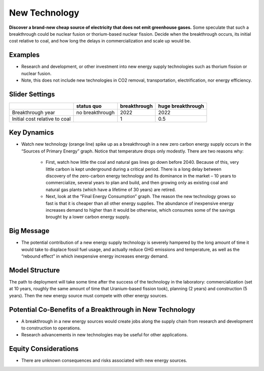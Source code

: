 |imgNewTechIcon| New Technology
==================================

**Discover a brand-new cheap source of electricity that does not emit greenhouse gases.** Some speculate that such a breakthrough could be nuclear fusion or thorium-based nuclear fission. Decide when the breakthrough occurs, its initial cost relative to coal, and how long the delays in commercialization and scale up would be.

Examples
--------

* Research and development, or other investment into new energy supply technologies such as thorium fission or nuclear fusion. 

* Note, this does not include new technologies in CO2 removal, transportation, electrification, nor energy efficiency.

Slider Settings
---------------

============================= =============== ============ =================
\                             status quo      breakthrough huge breakthrough
============================= =============== ============ =================
Breakthrough year             no breakthrough 2022         2022
Initial cost relative to coal                 1            0.5
============================= =============== ============ =================

Key Dynamics
------------

* Watch new technology (orange line) spike up as a breakthrough in a new zero carbon energy supply occurs in the “Sources of Primary Energy” graph. Notice that temperature drops only modestly. There are two reasons why:

   * First, watch how little the coal and natural gas lines go down before 2040. Because of this, very little carbon is kept underground during a critical period. There is a long delay between discovery of the zero-carbon energy technology and its dominance in the market – 10 years to commercialize, several years to plan and build, and then growing only as existing coal and natural gas plants (which have a lifetime of 30 years) are retired.

   * Next, look at the “Final Energy Consumption” graph. The reason the new technology grows so fast is that it is cheaper than all other energy supplies. The abundance of inexpensive energy increases demand to higher than it would be otherwise, which consumes some of the savings brought by a lower carbon energy supply.

Big Message
-----------

* The potential contribution of a new energy supply technology is severely hampered by the long amount of time it would take to displace fossil fuel usage, and actually reduce GHG emissions and temperature, as well as the “rebound effect” in which inexpensive energy increases energy demand. 

Model Structure
---------------

The path to deployment will take some time after the success of the technology in the laboratory: commercialization (set at 10 years, roughly the same amount of time that Uranium-based fission took), planning (2 years) and construction (5 years). Then the new energy source must compete with other energy sources.

Potential Co-Benefits of a Breakthrough in New Technology
-----------------------------------------------------------
- A breakthrough in a new energy sources would create jobs along the supply chain from research and development to construction to operations. 
- Research advancements in new technologies may be useful for other applications.

Equity Considerations 
----------------------
- There are unknown consequences and risks associated with new energy sources.

.. SUBSTITUTIONS SECTION

.. |imgNewTechIcon| image:: ../images/icons/newtech_icon.png
   :width: 0.35931in
   :height: 0.49106in

